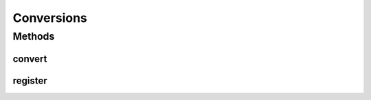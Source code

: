 .. java:import:: com.google.common.collect HashMultimap

.. java:import:: java.net InetAddress

.. java:import:: java.net UnknownHostException

Conversions
===========

.. java:package:: se.sics.kompics.config
   :noindex:

.. java:type:: public abstract class Conversions

   :author: lkroll

Methods
-------
convert
^^^^^^^

.. java:method:: public static <T> T convert(Object o, Class<T> type)
   :outertype: Conversions

register
^^^^^^^^

.. java:method:: public static void register(Converter c)
   :outertype: Conversions

